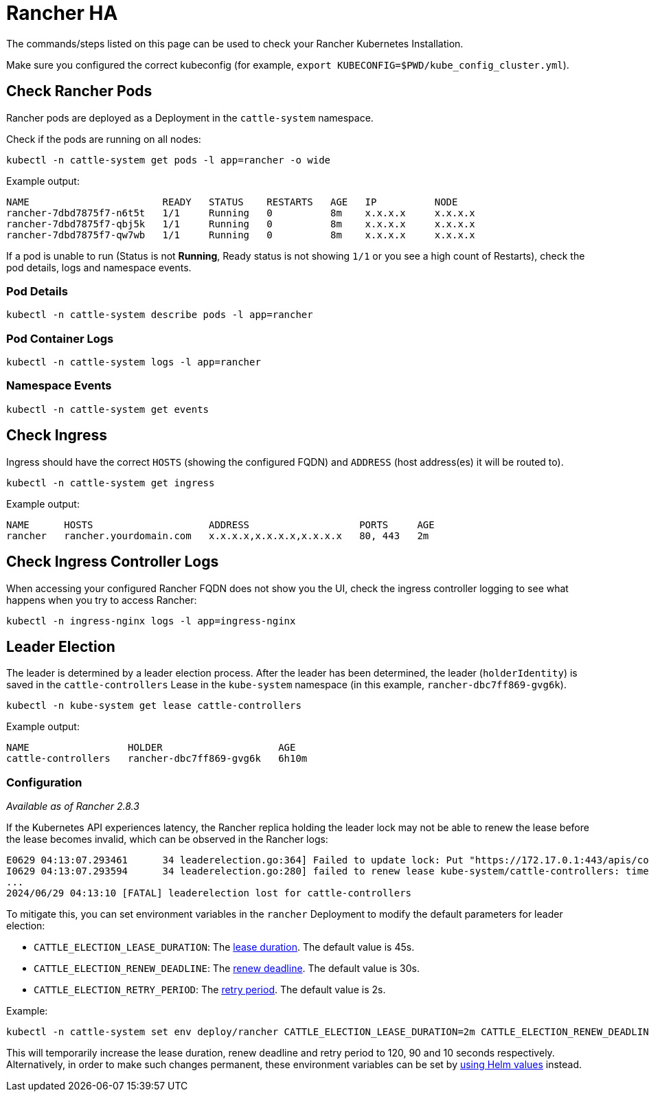 = Rancher HA

The commands/steps listed on this page can be used to check your Rancher Kubernetes Installation.

Make sure you configured the correct kubeconfig (for example, `export KUBECONFIG=$PWD/kube_config_cluster.yml`).

== Check Rancher Pods

Rancher pods are deployed as a Deployment in the `cattle-system` namespace.

Check if the pods are running on all nodes:

----
kubectl -n cattle-system get pods -l app=rancher -o wide
----

Example output:

----
NAME                       READY   STATUS    RESTARTS   AGE   IP          NODE
rancher-7dbd7875f7-n6t5t   1/1     Running   0          8m    x.x.x.x     x.x.x.x
rancher-7dbd7875f7-qbj5k   1/1     Running   0          8m    x.x.x.x     x.x.x.x
rancher-7dbd7875f7-qw7wb   1/1     Running   0          8m    x.x.x.x     x.x.x.x
----

If a pod is unable to run (Status is not *Running*, Ready status is not showing `1/1` or you see a high count of Restarts), check the pod details, logs and namespace events.

=== Pod Details

----
kubectl -n cattle-system describe pods -l app=rancher
----

=== Pod Container Logs

----
kubectl -n cattle-system logs -l app=rancher
----

=== Namespace Events

----
kubectl -n cattle-system get events
----

== Check Ingress

Ingress should have the correct `HOSTS` (showing the configured FQDN) and `ADDRESS` (host address(es) it will be routed to).

----
kubectl -n cattle-system get ingress
----

Example output:

----
NAME      HOSTS                    ADDRESS                   PORTS     AGE
rancher   rancher.yourdomain.com   x.x.x.x,x.x.x.x,x.x.x.x   80, 443   2m
----

== Check Ingress Controller Logs

When accessing your configured Rancher FQDN does not show you the UI, check the ingress controller logging to see what happens when you try to access Rancher:

----
kubectl -n ingress-nginx logs -l app=ingress-nginx
----

== Leader Election

The leader is determined by a leader election process. After the leader has been determined, the leader (`holderIdentity`) is saved in the `cattle-controllers` Lease in the `kube-system` namespace (in this example, `rancher-dbc7ff869-gvg6k`).

----
kubectl -n kube-system get lease cattle-controllers
----

Example output:

----
NAME                 HOLDER                    AGE
cattle-controllers   rancher-dbc7ff869-gvg6k   6h10m
----

=== Configuration

_Available as of Rancher 2.8.3_

If the Kubernetes API experiences latency, the Rancher replica holding the leader lock may not be able to renew the lease before the lease becomes invalid, which can be observed in the Rancher logs:

----
E0629 04:13:07.293461      34 leaderelection.go:364] Failed to update lock: Put "https://172.17.0.1:443/apis/coordination.k8s.io/v1/namespaces/kube-system/leases/cattle-controllers?timeout=15m0s": context deadline exceeded
I0629 04:13:07.293594      34 leaderelection.go:280] failed to renew lease kube-system/cattle-controllers: timed out waiting for the condition
...
2024/06/29 04:13:10 [FATAL] leaderelection lost for cattle-controllers
----

To mitigate this, you can set environment variables in the `rancher` Deployment to modify the default parameters for leader election:

* `CATTLE_ELECTION_LEASE_DURATION`: The https://pkg.go.dev/k8s.io/client-go/tools/leaderelection#LeaderElectionConfig.LeaseDuration[lease duration]. The default value is 45s.
* `CATTLE_ELECTION_RENEW_DEADLINE`: The https://pkg.go.dev/k8s.io/client-go/tools/leaderelection#LeaderElectionConfig.RenewDeadline[renew deadline]. The default value is 30s.
* `CATTLE_ELECTION_RETRY_PERIOD`: The https://pkg.go.dev/k8s.io/client-go/tools/leaderelection#LeaderElectionConfig.RetryPeriod[retry period]. The default value is 2s.

Example:

----
kubectl -n cattle-system set env deploy/rancher CATTLE_ELECTION_LEASE_DURATION=2m CATTLE_ELECTION_RENEW_DEADLINE=90s CATTLE_ELECTION_RETRY_PERIOD=10s
----

This will temporarily increase the lease duration, renew deadline and retry period to 120, 90 and 10 seconds respectively.
Alternatively, in order to make such changes permanent, these environment variables can be set by link:../references/helm-chart-options.adoc#setting-extra-environment-variables[using Helm values] instead.
